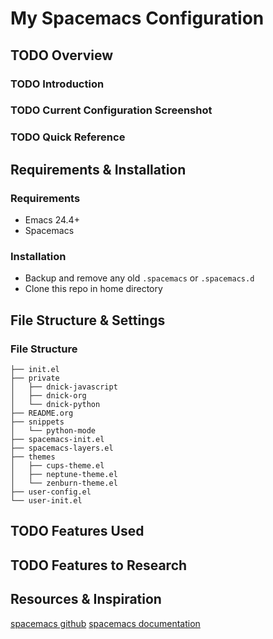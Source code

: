 * My Spacemacs Configuration
** TODO Overview
*** TODO Introduction
*** TODO Current Configuration Screenshot
*** TODO Quick Reference
** Requirements & Installation
*** Requirements
+ Emacs 24.4+
+ Spacemacs

*** Installation
+ Backup and remove any old =.spacemacs= or =.spacemacs.d=
+ Clone this repo in home directory

** File Structure & Settings
*** File Structure
#+BEGIN_SRC
├── init.el
├── private
│   ├── dnick-javascript
│   ├── dnick-org
│   └── dnick-python
├── README.org
├── snippets
│   └── python-mode
├── spacemacs-init.el
├── spacemacs-layers.el
├── themes
│   ├── cups-theme.el
│   ├── neptune-theme.el
│   └── zenburn-theme.el
├── user-config.el
└── user-init.el
#+END_SRC

** TODO Features Used

** TODO Features to Research

** Resources & Inspiration
[[https://github.com/syl20bnr/spacemacs][spacemacs github]]
[[http://spacemacs.org/doc/DOCUMENTATION.html][spacemacs documentation]]
